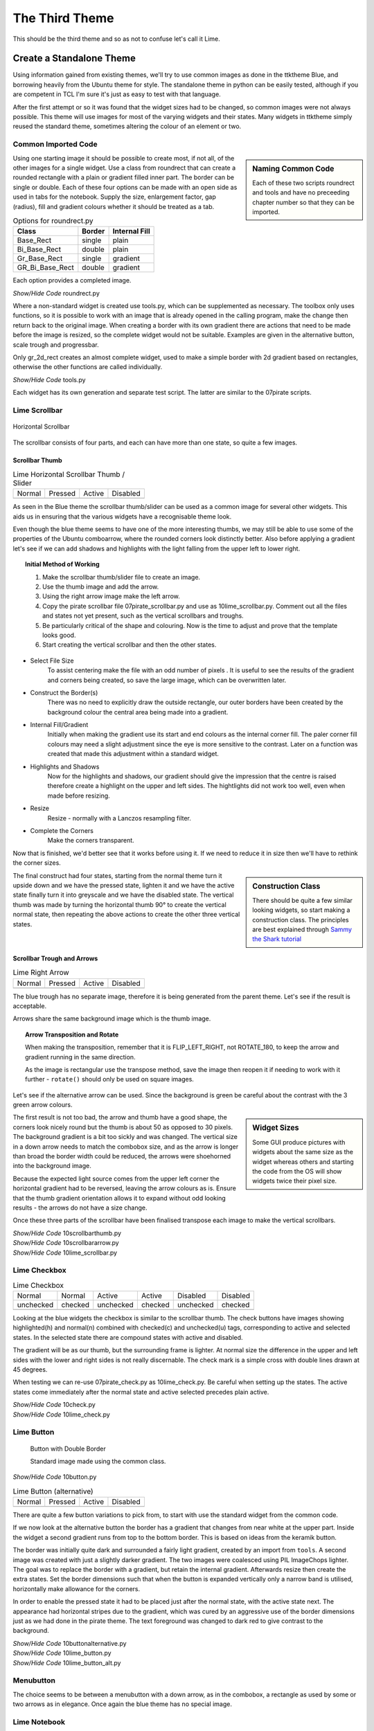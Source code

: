 ﻿.. _10lime:

===============
The Third Theme
===============

This should be the third theme and so as not to confuse let's call it Lime.

Create a Standalone Theme
=========================

Using information gained from existing themes, we'll try to use common images
as done in the ttktheme Blue, and borrowing heavily from the Ubuntu theme for
style. The standalone theme in python can be easily tested, although if you 
are competent in TCL I'm sure it's just as easy to test with that language.

After the first attempt or so it was found that the widget sizes had to be 
changed, so common images were not always possible. This 
theme will use images for most of the varying widgets and their states. Many 
widgets in ttktheme simply reused the standard theme, sometimes altering the
colour of an element or two. 

Common Imported Code
--------------------

.. sidebar:: Naming Common Code

   Each of these two scripts roundrect and tools and have no preceeding chapter 
   number so that they can be imported.

Using one starting image it should be possible to create most, if not all, of 
the other images for a single widget. Use a class from roundrect
that can create a rounded rectangle with a plain or gradient filled inner 
part. The border can be single or double. Each of these four options 
can be made with an open side as used in tabs for the notebook. Supply the 
size, enlargement factor, gap (radius), fill and gradient colours whether it 
should be treated as a tab.

.. table:: Options for roundrect.py

   =============== ======== =============
   Class           Border   Internal Fill
   =============== ======== =============
   Base_Rect         single plain
   Bi_Base_Rect      double plain
   Gr_Base_Rect      single gradient
   GR_Bi_Base_Rect   double gradient
   =============== ======== =============

Each option provides a completed image.

.. container:: toggle

   .. container:: header

       *Show/Hide Code* roundrect.py

   .. literalinclude:: examples/roundrect.py

Where a non-standard widget is created use tools.py, which can be supplemented
as necessary. The toolbox only uses functions, so it is possible to 
work with an image that is already opened in the calling program, make the 
change then return back to the original image. When creating a border with
its own gradient there are actions that need to be made before the image is
resized, so the complete widget would not be suitable. Examples are given in
the alternative button, scale trough and progressbar.

Only gr_2d_rect creates an almost complete widget, used to make a simple
border with 2d gradient based on rectangles, otherwise the other functions
are called individually.  

.. container:: toggle

   .. container:: header

       *Show/Hide Code* tools.py

   .. literalinclude:: examples/tools.py

Each widget has its own generation and separate test script. The latter are 
similar to the 07pirate scripts. 

Lime Scrollbar
--------------

.. figure:: figures/10scrollbar.png
   :width: 278
   :height: 26
   :align: center

   Horizontal Scrollbar

The scrollbar consists of four parts, and each can have more than one state,
so quite a few images.

Scrollbar Thumb
^^^^^^^^^^^^^^^^

.. |hn| image:: images/lime/slider-hn.png
   :width: 25
   :height: 21

.. |htp| image:: images/lime/slider-hp.png
   :width: 25
   :height: 21

.. |ha| image:: images/lime/slider-ha.png
   :width: 25
   :height: 21

.. |hd| image:: images/lime/slider-hd.png
   :width: 25
   :height: 21

.. table:: Lime Horizontal Scrollbar Thumb / Slider

   ================= ================= ================= =================
   Normal            Pressed           Active             Disabled
   |hn|              |htp|              |ha|               |hd|
   ================= ================= ================= =================

As seen in the Blue theme the scrollbar thumb/slider can be used as a common
image for several other widgets. This aids us in ensuring that the various
widgets have a recognisable theme look.

Even though the blue theme seems to have one of the more interesting thumbs, 
we may still be able to use some of the properties of the Ubuntu comboarrow, 
where the rounded corners look distinctly better. Also before applying a 
gradient let's see if we can add shadows and highlights with the light 
falling from the upper left to lower right.

.. topic:: Initial Method of Working

   #. Make the scrollbar thumb/slider file to create an image.
   #. Use the thumb image and add the arrow.
   #. Using the right arrow image make the left arrow.
   #. Copy the pirate scrollbar file 07pirate_scrollbar.py and use as 
      10lime_scrollbar.py. Comment out all the files and states not yet
      present, such as the vertical scrollbars and troughs.
   #. Be particularly critical of the shape and colouring. Now is the time
      to adjust and prove that the template looks good.
   #. Start creating the vertical scrollbar and then the other states.

* Select File Size
   To assist centering make the file with an odd number of pixels . It is 
   useful to see the results of the gradient and corners being created, so save 
   the large image, which can be overwritten later. 

* Construct the Border(s)
   There was no need to explicitly draw the outside rectangle, our outer borders 
   have been created by the background colour the central area being made into a 
   gradient. 

* Internal Fill/Gradient
   Initially when making the gradient use its start and end colours 
   as the internal corner fill. The paler corner fill colours may need a slight 
   adjustment since the eye is more sensitive to the contrast. Later on a 
   function was created that made this adjustment within a standard widget.

* Highlights and Shadows
   Now for the highlights and shadows, our gradient should give the impression 
   that the centre is raised therefore create a highlight on the upper and left 
   sides. The hightlights did not work too well, even when made before
   resizing.

* Resize
   Resize - normally with a Lanczos resampling filter.

* Complete the Corners
   Make the corners transparent. 

Now that is finished, we'd better see that it works before using it. If 
we need to reduce it in size then we'll have to rethink the corner sizes.

.. sidebar:: Construction Class

   There should be quite a few similar looking widgets, so start making a
   construction class. The principles are best explained through 
   `Sammy the Shark tutorial <https://cuny.manifoldapp.org/read/59ff9b35-d1a7-4a79-9bde-4e8bf12c5108/section/2b30f08f-b316-4087-879a-81785709dcb6>`_

The final construct had four states, starting from the normal theme turn it
upside down and we have the pressed state, lighten it and we have the active
state finally turn it into greyscale and we have the disabled state. The 
vertical thumb was made by turning the horizontal thumb 90° to create the
vertical normal state, then repeating the above actions to create the other 
three vertical states.

Scrollbar Trough and Arrows
^^^^^^^^^^^^^^^^^^^^^^^^^^^^

.. |ahn| image:: images/lime/arrowright-n.png
   :width: 25
   :height: 21

.. |ahp| image:: images/lime/arrowright-p.png
   :width: 25
   :height: 21

.. |aha| image:: images/lime/arrowright-a.png
   :width: 25
   :height: 21

.. |ahd| image:: images/lime/arrowright-d.png
   :width: 25
   :height: 21

.. table:: Lime Right Arrow

   ================= ================= ================= =================
   Normal            Pressed           Active             Disabled
   |ahn|              |ahp|              |aha|               |ahd|
   ================= ================= ================= =================

The blue trough has no separate image, therefore it is being generated from 
the parent theme. Let's see if the result is acceptable. 

Arrows share the same background image which is the thumb image.

.. topic:: Arrow Transposition and Rotate

   When making the transposition, remember that it is FLIP_LEFT_RIGHT, not
   ROTATE_180, to keep the arrow and gradient running in the same direction.
   
   As the image is rectangular use the transpose method, save the image then 
   reopen it if needing to work with it further - ``rotate()`` should only 
   be used on square images. 

Let's see if the alternative arrow can be used. Since the background is 
green be careful about the contrast with the 3 green arrow colours.

.. sidebar:: Widget Sizes

   Some GUI produce pictures with widgets about the same size as the widget
   whereas others and starting the code from the OS will show widgets twice
   their pixel size.

The first result is not too bad, the arrow and thumb have a good shape, the
corners look nicely round but the thumb is about 50 as opposed to 30 pixels.
The background gradient is a bit too sickly and was changed. The vertical
size in a down arrow needs to match the combobox size, and as the arrow is
longer than broad the border width could be reduced, the arrows were 
shoehorned into the background image. 

Because the expected light source comes from the upper left corner the 
horizontal gradient had to be reversed, leaving the arrow colours as is. 
Ensure that the thumb gradient orientation allows it to expand without odd 
looking results - the arrows do not have a size change.

Once these three parts of the scrollbar have been finalised transpose each 
image to make the vertical scrollbars. 

.. container:: toggle

   .. container:: header

       *Show/Hide Code* 10scrollbarthumb.py

   .. literalinclude:: examples/10scrollbarthumb.py

.. container:: toggle

   .. container:: header

       *Show/Hide Code* 10scrollbararrow.py

   .. literalinclude:: examples/10scrollbararrow.py

.. container:: toggle

   .. container:: header

       *Show/Hide Code* 10lime_scrollbar.py

   .. literalinclude:: examples/10lime_scrollbar.py

Lime Checkbox
-------------

.. |cnu| image:: images/lime/check-nu.png
   :width: 19
   :height: 18

.. |cnc| image:: images/lime//check-nc.png
   :width: 19
   :height: 18

.. |chu| image:: images/lime//check-hu.png
   :width: 19
   :height: 18

.. |chc| image:: images/lime//check-hc.png
   :width: 19
   :height: 18

.. |cdu| image:: images/lime//check-du.png
   :width: 19
   :height: 18

.. |cdc| image:: images/lime//check-dc.png
   :width: 19
   :height: 18

.. table:: Lime Checkbox

   ========= ========= ========= ========= ========= =========
   Normal    Normal    Active    Active    Disabled  Disabled
   unchecked checked   unchecked checked   unchecked checked
   |cnu|     |cnc|      |chu|    |chc|      |cdu|     |cdc|
   ========= ========= ========= ========= ========= =========

Looking at the blue widgets the checkbox is similar to the scrollbar thumb.
The check buttons have images showing highlighted(h) and normal(n) combined 
with checked(c) and unchecked(u) tags, corresponding to active and selected 
states. In the selected state there are compound states with active and 
disabled.

The gradient will be as our thumb, but the surrounding frame is lighter. At
normal size the difference in the upper and left sides with the lower and 
right sides is not really discernable. The check mark is a simple cross with 
double lines drawn at 45 degrees.

When testing we can re-use 07pirate_check.py as 10lime_check.py. Be careful
when setting up the states. The active states come immediately after the 
normal state and active selected precedes plain active.

.. container:: toggle

   .. container:: header

       *Show/Hide Code* 10check.py

   .. literalinclude:: examples/10check.py

.. container:: toggle

   .. container:: header

       *Show/Hide Code* 10lime_check.py

   .. literalinclude:: examples/10lime_check.py

Lime Button
-----------

.. figure:: images/lime/button-sa.png
   :width: 27
   :height: 27

   Button with Double Border
   
   Standard image made using the common class.

.. container:: toggle

   .. container:: header

       *Show/Hide Code* 10button.py

   .. literalinclude:: examples/10button.py


.. |bn| image:: images/lime/button-n.png
   :width: 25
   :height: 25

.. |bp| image:: images/lime/button-p.png
   :width: 25
   :height: 25

.. |ba| image:: images/lime/button-a.png
   :width: 25
   :height: 25

.. |bd| image:: images/lime/button-d.png
   :width: 25
   :height: 25

.. table:: Lime Button (alternative)

   ================= ================= ================= =================
   Normal            Pressed           Active             Disabled
   |bn|              |bp|              |ba|               |bd|
   ================= ================= ================= =================

There are quite a few button variations to pick from, to start with use the 
standard widget from the common code. 

If we now look at the alternative button the border has a gradient that changes 
from near white at the upper part. Inside the widget a second gradient runs
from top to the bottom border. This is based on ideas from the keramik button.

The border was initially quite dark and surrounded a fairly light gradient,
created by an import from ``tools``. A second image was created with just a 
slightly darker gradient. The two images were coalesced using PIL ImageChops
lighter. The goal was to replace the border with a gradient, but
retain the internal gradient. Afterwards resize then create the extra states. 
Set the border dimensions such that when the button is expanded vertically 
only a narrow band is utilised, horizontally make allowance for the corners.

In order to enable the pressed state it had to be placed just after the 
normal state, with the active state next. The appearance had horizontal 
stripes due to the gradient, which was cured by an aggressive use of the 
border dimensions just as we had done in the pirate theme. The text 
foreground was changed to dark red to give contrast to the background.

.. container:: toggle

   .. container:: header

       *Show/Hide Code* 10buttonalternative.py

   .. literalinclude:: examples/10buttonalternative.py

.. container:: toggle

   .. container:: header

       *Show/Hide Code* 10lime_button.py

   .. literalinclude:: examples/10lime_button.py

.. container:: toggle

   .. container:: header

       *Show/Hide Code* 10lime_button_alt.py

   .. literalinclude:: examples/10lime_button_alt.py

Menubutton
-----------

The choice seems to be between a menubutton with a down arrow, as in the
combobox, a rectangle as used by some or two arrows as in elegance. Once 
again the blue theme has no special image.

Lime Notebook
-------------

.. |tn| image:: images/lime/tab-nx.png
   :width: 25
   :height: 25

.. |tp| image:: images/lime/tab-px.png
   :width: 25
   :height: 25

.. |ta| image:: images/lime/tab-hx.png
   :width: 25
   :height: 25

.. |td| image:: images/lime/tab-dx.png
   :width: 25
   :height: 25

.. table:: Lime Notebook (alternative)

   ================= ================= ================= =================
   Normal            Pressed           Active             Disabled
   |tn|              |tp|              |ta|               |td|
   ================= ================= ================= =================

The blue notebook has a few configuration lines, and the result is 
disappointing, The ony user feedback occurs when the tab is active. The 
better looking themes have a selected tab that is lighter than the 
background, when the tab is active it lightens also when selected it slightly 
grows in height. The deselected tab darkens. 

.. sidebar:: Initial Attempt

   As in keramik, the right hand side had a line of transparent pixels, 
   this was quickly discarded since the tabs showed a gap between one another.

The methods used by keramik look promising, we'll need four images, three 
being slightly larger and paler. All four images have no lower corners. On 
the normal or disabled tab, there is a band of transparent pixels on the 
upperside and the lowerside is cropped, this gives the effect of resizing.

There is also a method included to expand the tab size after it has been
selected. The parent notebook should have its tabmargins set to allow the 
expansion by the tab.

.. container:: toggle

   .. container:: header

       *Show/Hide Code* 10notebook.py

   .. literalinclude:: examples/10notebook.py

.. container:: toggle

   .. container:: header

       *Show/Hide Code* 10lime_notebook.py

   .. literalinclude:: examples/10lime_notebook.py

Lime Scale
----------

.. |vs| image:: figures/10largevscale.png
   :width: 62
   :height: 70

.. |hs| image:: figures/10largehscale.png
   :width: 69
   :height: 70

.. table:: Lime Scale 

   ================= ================= 
   Vertical           Horizontal       
   standard           alternative
   |vs|              |hs|              
   ================= ================= 

The vertical scale has been fashioned from the standard code.

The horizontal scale has an alternative trough. The keramik scale trough has 
been used as a template, and the slider has been copied from the blue theme. 
When building the trough ensure that the upper border is overdrawn by the 
gradient. The upper corners were lightened to fit in with the gradient. 

When building the trough, using element_create, ensure that the border reflects the
method of trough expansion. We want the trough to expand horizontally, so a
vertical gradient is required, the trough should be slightly lower than the
upper part of the slider, so a ``'sticky': 'ews'`` is important. Don't forget to make
the border fit the trough image, so that we expand from the centre of the
image ``'height': 10`` - ``'border': [6,0,6,0]``. 

.. container:: toggle

   .. container:: header

       *Show/Hide Code* 10scale.py

   .. literalinclude:: examples/10scale.py

.. container:: toggle

   .. container:: header

       *Show/Hide Code* 10scale_trough.py

   .. literalinclude:: examples/10scale_trough.py

.. container:: toggle

   .. container:: header

       *Show/Hide Code* 10scale_trough_alt.py

   .. literalinclude:: examples/10scale_trough_alt.py

.. container:: toggle

   .. container:: header

       *Show/Hide Code* 10lime_scale.py

   .. literalinclude:: examples/10lime_scale.py

Lime Progressbar
----------------

.. |vp| image:: images/lime/iprog.png
   :width: 34
   :height: 34

.. |hp| image:: images/lime/rprog.png
   :width: 34
   :height: 34

.. table:: Lime Progressbar 

   ================= ================= 
    Horizontal       Vertical       
    rectangles       radial
   |hp|              |vp|              
   ================= ================= 

Let's see if we can reuse two of the thumb images for the trough, then all 
we require are internal parts to form the horizontal and vertical progress 
sliders. The horizontal slider used rectangles and the vertical one used 
points for radial gradients, so a comparison can be made.

.. container:: toggle

   .. container:: header

       *Show/Hide Code* 10progressbar.py

   .. literalinclude:: examples/10progressbar.py

.. container:: toggle

   .. container:: header

       *Show/Hide Code* 10prog_alt.py

   .. literalinclude:: examples/10prog_alt.py

.. container:: toggle

   .. container:: header

       *Show/Hide Code* 10lime_prog.py

   .. literalinclude:: examples/10lime_prog.py

Lime Radiobuttons
-----------------

.. |rn| image:: images/lime/radio-n.png
   :width: 25
   :height: 25

.. |rs| image:: images/lime/radio-s.png
   :width: 25
   :height: 25

.. |rd| image:: images/lime/radio-d.png
   :width: 25
   :height: 25

.. |rds| image:: images/lime/radio-ds.png
   :width: 25
   :height: 25

.. table:: Lime Radiobox

   ================= ================= ================= =================
   Normal            Selected           Disabled         Disabled Selected
   |rn|              |rs|              |rd|               |rds|
   ================= ================= ================= =================

Both radiobuttons have to be created, since whether we use a circular or
diamond shape we have nothing yet in our lime images. The best looking ones
were from aquativo, which meant decoding to view them, the unselected button 
is grey with a highlight in the lower half, the selected button is colourful 
with a dark centre.

.. container:: toggle

   .. container:: header

       *Show/Hide Code* 10radio.py

   .. literalinclude:: examples/10radio.py

.. container:: toggle

   .. container:: header

       *Show/Hide Code* 10lime_radio.py

   .. literalinclude:: examples/10lime_radio.py

Lime Treeview
-------------

.. |thn| image:: images/lime/slider-hn.png
   :width: 25
   :height: 21

.. |thp| image:: images/lime/slider-hp.png
   :width: 25
   :height: 21

.. |tha| image:: images/lime/slider-ha.png
   :width: 25
   :height: 21

.. table:: Lime Treeview

   ================= ================= ================= 
   Normal            Active            Pressed         
   |thn|              |tha|              |thp|             
   ================= ================= ================= 

The treeview heading has three different images that were the same as those 
used in scrollbar thumb. It is probably not possible to use selected, the
headings do not react interactively and only the treeview body reacts to
binding.

Notice the extra bit of mapping to enable the row selection being highlighted.

.. container:: toggle

   .. container:: header

       *Show/Hide Code* 10lime_treeview.py

   .. literalinclude:: examples/10lime_treeview.py

Combobox and Entry
------------------

.. |con| image:: images/lime/combo-n.png
   :width: 23
   :height: 25

.. |cod| image:: images/lime/combo-d.png
   :width: 23
   :height: 25

.. |en| image:: images/lime/entry-n.png
   :width: 26
   :height: 25

.. |ei| image:: images/lime/entry-i.png
   :width: 26
   :height: 25

.. |ed| image:: images/lime/entry-d.png
   :width: 26
   :height: 25

.. table:: Lime Combo and Entry

   ============== ============== ============== ============== ============== 
   Normal         Normal         Disabled       Disabled       Invalid  
   Entry          Combo          Entry          Combo          Entry 
   |en|           |con|          |ed|           |cod|          |ei| 
   ============== ============== ============== ============== ============== 

In the end combobox looked out of place with its plain down arrow. The down
arrow can be reused and entry based on the combobox before it is cropped.

.. container:: toggle

   .. container:: header

       *Show/Hide Code* 10combo_entry.py

   .. literalinclude:: examples/10combo_entry.py

.. container:: toggle

   .. container:: header

       *Show/Hide Code* 10lime_combobox.py

   .. literalinclude:: examples/10lime_combobox.py

.. container:: toggle

   .. container:: header

       *Show/Hide Code* 10lime_entry.py

   .. literalinclude:: examples/10lime_entry.py

Spinbox
-------

Spinbox is a late entry as it was not part of the original changeover to ttk.
You will need Python 3.7 or later in order to see the results. In appearance
it is similar to the Combobox, therefore similar strictures discovered in 
chapter 06 "So you want to roll your own" used for Combobox apply. In 
addition we need to have two arrows displaying. Let's see whether an existing 
theme has a good looking solution. We can use the script 06theme_notebook.py,
the Spinbox has been used on the third tab "Sliders & Others".

.. |spa| image:: figures/spin_alt.png
   :width: 115
   :height: 48

.. |spc| image:: figures/spin_clam.png
   :width: 119
   :height: 57

.. |spcc| image:: figures/spin_classic.png
   :width: 114
   :height: 54

.. |spd| image:: figures/spin_default.png
   :width: 111
   :height: 48

.. |spk| image:: figures/spin_keramik.png
   :width: 100
   :height: 54

.. |spp| image:: figures/spin_plastik.png
   :width: 110
   :height: 58

.. |spu| image:: figures/spin_ubuntu.png
   :width: 100
   :height: 80

.. _spinbox-table:

.. table:: Spinbox Standard Themes

   ============== ============== ============== ============== 
   Alt            Clam           Classic        Default      
   |spa|          |spc|          |spcc|         |spd|         
   ============== ============== ============== ============== 

.. table:: Spinbox Ttkthemes 

   ============== ============== ==============
   Keramik        Plastik        Ubuntu        
   |spk|          |spp|          |spu|        
   ============== ============== ==============

Comparing the standard themes with those from ttkthemes it should be noted
that only keramik and plastik were the only ttkthemes to have a customised
spinbox, others such as ubuntu relied on the parent theme. As a consequence
see how the border adjusts to accommodate the large arrows in ubuntu. Without
any customisation in lime it will inherit from clam, just as ubuntu did, and
produce almost the identical result. The other point to note is how the themes
treat the field around the numbers - adjust the numbers on the spinbox 
on all these themes. Plastik and classic themes win my approval, we have good
feedback from plastik and interesting arrows in classic. A border around the 
arrows makes the widget look complete.

.. sidebar:: Arrow Height

   Be careful that twice the arrow height does not equal the spinbox field 
   height. Twice the background height after being cropped equals the field
   height. The arrows need to be smaller than the background.

Using open borders, as used in the tabs on notebook, we should be able to 
create a good looking background for the arrows, which are smaller to those
in combobox. The layout will be inherited from clam, as we have 
already tested in "So you want to roll your own" :ref:`Customising Spinbox`. 
If necessary increase the spinbox field height so that the arrows can be 
easily seen. First create the necessary background containers for the arrows, 
included is the image for the plastik `buttons` component. The sizes can be
checked on 10lime_spinbox.py before the arrows are drawn.

.. container:: toggle

   .. container:: header

       *Show/Hide Code* 10spinbox.py

   .. literalinclude:: examples/10spinbox.py

Now draw the arrows on the background containers.

.. container:: toggle

   .. container:: header

       *Show/Hide Code* 10spin_arrows.py

   .. literalinclude:: examples/10spin_arrows.py

Test the results on 10lime_spinbox.py, add to lime_theme.py then check this
on 10third_theme_note.py.

.. Note:: Drawing matching arrow slopes is a little tricky, use the polygon
   outline to sort out the different slopes - but be warned changing to fill
   may create slightly different slopes.

Common and Colours
-------------------

.. figure:: figures/10limenote.png
   :width: 600
   :height: 401
   :align: center

   10third_theme_note.py

We can now see whether the colours and common settings are correct. The
colours only seem to react correctly if a hash value is used, RGB seemed to
create only black. 

We can also clean up the code a bit and ensure that the image aliases 
correspond to the file names.

Lime Theme
^^^^^^^^^^

When satisfied start building lime_theme.py, put lime theme in the *examples*
directory, just ensure that there is the references to *lime* in the 
``style.theme_create`` clause. Ensure that the files are referenced with the
correct image type ``png``.

Adapt 07piratz-notebook.py to 10third_theme_note.py where we can see the
widgets in a mini application. The application will point to the image
directory ``../images/lime``.

.. container:: toggle

   .. container:: header

       *Show/Hide Code* 10lime_various.py

   .. literalinclude:: examples/10lime_various.py

In Conclusion
=============

There you have it, you now have the tools to make your own theme, which 
includes the most common elements and their construction. 

Lastly a big vote of thanks to all those developers and programmers without
whom this would not have been possible.
























































 

 
